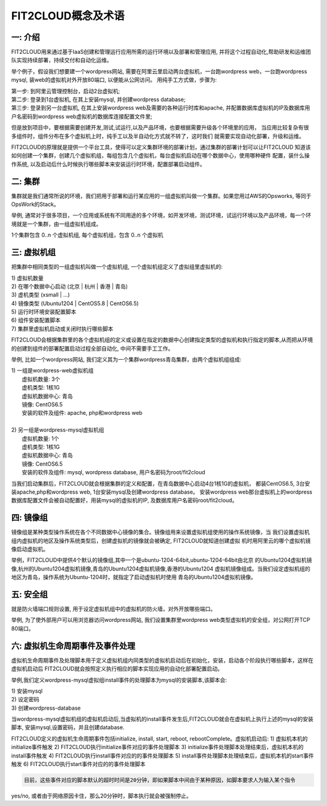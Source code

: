 FIT2CLOUD概念及术语
=====================================

**一: 介绍**
-----------------------------------

FIT2CLOUD用来通过基于IaaS创建和管理运行应用所需的运行环境以及部署和管理应用, 并将这个过程自动化,帮助研发和运维团队实现持续部署，持续交付和自动化运维。

举个例子，假设我们想要建一个wordpress网站, 需要在阿里云里启动两台虚拟机，一台跑wordpress web，一台跑wordpress mysql, 装web的虚拟机对外开放80端口, 
以便能从公网访问。 用纯手工方式做，步骤为:

|    第一步: 到阿里云管理控制台，启动2台虚拟机;
|    第二步: 登录到1台虚拟机, 在其上安装mysql, 并创建wordpress database;
|    第三步: 登录到另一台虚拟机, 在其上安装wordpress web及需要的各种运行时库和apache, 并配置数据库虚拟机的IP及数据库用户名密码到wordpress web虚拟机的数据库连接配置文件里;

但是放到项目中，要根据需要创建开发,测试,试运行,以及产品环境，也要根据需要升级各个环境里的应用，
当应用比较复杂有很多组件时，组件分布在多个虚拟机上时，纯手工以及半自动化方式就不转了，这时我们
就需要实现自动化部署，升级和运维。

FIT2CLOUD的原理就是提供一个平台工具，使得可以定义集群环境的部署计划，通过集群的部署计划可以让FIT2CLOUD
知道该如何创建一个集群，创建几个虚拟机组，每组包含几个虚拟机，每台虚拟机启动在哪个数据中心，使用哪种硬件
配置，装什么操作系统, 以及启动后什么时候执行哪些脚本来安装运行时环境，配置部署启动组件。

**二: 集群**
-----------------------------------

集群就是我们通常所说的环境，我们把用于部署和运行某应用的一组虚拟机叫做一个集群。如果您用过AWS的Opsworks, 等同于OpsWork的Stack。

举例, 通常对于很多项目，一个应用或系统有不同用途的多个环境，如开发环境，测试环境，试运行环境以及产品环境，每一个环境就是一个集群，由一组虚拟机组成。

1个集群包含 0..n 个虚拟机组, 每个虚拟机组，包含 0..n 个虚拟机

**三: 虚拟机组**
-----------------------------------

把集群中相同类型的一组虚拟机叫做一个虚拟机组, 一个虚拟机组定义了虚拟组里虚拟机的:

|    1) 虚拟机数量
|    2) 在哪个数据中心启动 (北京 | 杭州 | 香港 | 青岛)
|    3) 虚机类型         (xsmall | ...)
|    4) 镜像类型 (Ubuntu1204 | CentOS5.8 | CentOS6.5)
|    5) 运行时环境安装配置脚本
|    6) 组件安装配置脚本
|    7) 集群里虚拟机启动或关闭时执行哪些脚本

FIT2CLOUD会根据集群里的各个虚拟机组的定义或设置在指定的数据中心创建指定类型的虚拟机和执行指定的脚本,从而把从环境的创建到组件的部署配置启动过程全部自动化, 中间不需要手工工作。  

举例, 比如一个wordpress网站, 我们定义其为一个集群wordpress青岛集群，由两个虚拟机组组成:

.. image:: _static/006-Concepts-Cluster-VMGroup.png

|  1) 一组是wordpress-web虚拟机组
|       虚拟机数量: 3个
|       虚机类型: 1核1G
|       虚拟机数据中心: 青岛
|       镜像: CentOS6.5
|       安装的软件及组件: apache, php和wordpress web
|
|  2) 另一组是wordpress-mysql虚拟机组
|   虚拟机数量: 1个
|   虚机类型: 1核1G
|   虚拟机数据中心: 青岛
|   镜像: CentOS6.5
|   安装的软件及组件: mysql, wordpress database, 用户名密码为root/fit2cloud

当我们启动集群后，FIT2CLOUD就会根据集群的定义和配置，在青岛数据中心启动4台1核1G的虚拟机，
都装CentOS6.5, 3台安装apache,php和wordpress web, 1台安装mysql及创建wordpress database。
安装wordpress web那台虚拟机上的wordpress数据库配置文件会被自动配置好，用装mysql的虚拟机的IP,
及数据库用户名密码root/fit2cloud。

**四: 镜像组**
-----------------------------------

镜像组是某种类型操作系统在各个不同数据中心镜像的集合。镜像组用来设置虚拟机组使用的操作系统镜像，当
我们设置虚拟机组内虚拟机的地区及操作系统类型后，创建虚拟机的镜像就会被确定, FIT2CLOUD就知道创建虚拟
机时用阿里云的哪个虚拟机镜像启动虚拟机。

举例，FIT2CLOUD中提供4个默认的镜像组,其中一个是ubuntu-1204-64bit,ubuntu-1204-64bit由北京
的Ubuntu1204虚拟机镜像,杭州的Ubuntu1204虚拟机镜像,青岛的Ubuntu1204虚拟机镜像,香港的Ubuntu1204
虚拟机镜像组成。当我们设定虚拟机组的地区为青岛，操作系统为Ubuntu-1204时，就指定了启动虚拟机时使用
青岛的Ubuntu1204虚拟机镜像。

**五: 安全组**
-----------------------------------

就是防火墙端口规则设置, 用于设定虚拟机组中的虚拟机的防火墙，对外开放哪些端口。 

举例, 为了使外部用户可以用浏览器访问wordpress网站, 我们设置集群里wordpress web类型虚拟机的安全组，对公网打开TCP 80端口。 

**六: 虚拟机生命周期事件及事件处理**
----------------------------------------------------------------------

虚拟机生命周期事件及处理脚本用于定义虚拟机组内同类型的虚拟机启动后在初始化，安装，启动各个阶段执行哪些脚本，这样在虚拟机启动后
FIT2CLOUD就会按照定义执行相应的脚本实现应用的自动化部署配置启动。

.. image:: _static/006-Concepts-EventHandle.png

举例,我们定义wordpress-mysql虚拟组install事件的处理脚本为mysql的安装脚本,该脚本会:

| 1) 安装mysql
| 2) 设定密码
| 3) 创建wordpress-database

当wordpress-mysql虚拟机组的虚拟机启动后,当虚拟机的install事件发生后,FIT2CLOUD就会在虚拟机上执行上述的mysql的安装脚本,
安装mysql,设置密码，并且创建database.

FIT2CLOUD定义的虚拟机生命周期事件包括initialize, install, start, reboot, rebootComplete。虚拟机启动后:
1) 虚拟机本机的initialize事件触发
2) FIT2CLOUD执行initialize事件对应的事件处理脚本
3) initialize事件处理脚本处理结束后，虚拟机本机的install事件触发
4) FIT2CLOUD执行install事件对应的的事件处理脚本
5) install事件处理脚本处理结束后，虚拟机本机的start事件触发
6) FIT2CLOUD执行start事件对应的的事件处理脚本

.. code:: python 

    目前，这些事件对应的脚本默认的超时时间是20分钟，即如果脚本中间由于某种原因，如脚本要求人为输入某个指令
yes/no, 或者由于网络原因卡住，那么20分钟时，脚本执行就会被强制停止。

